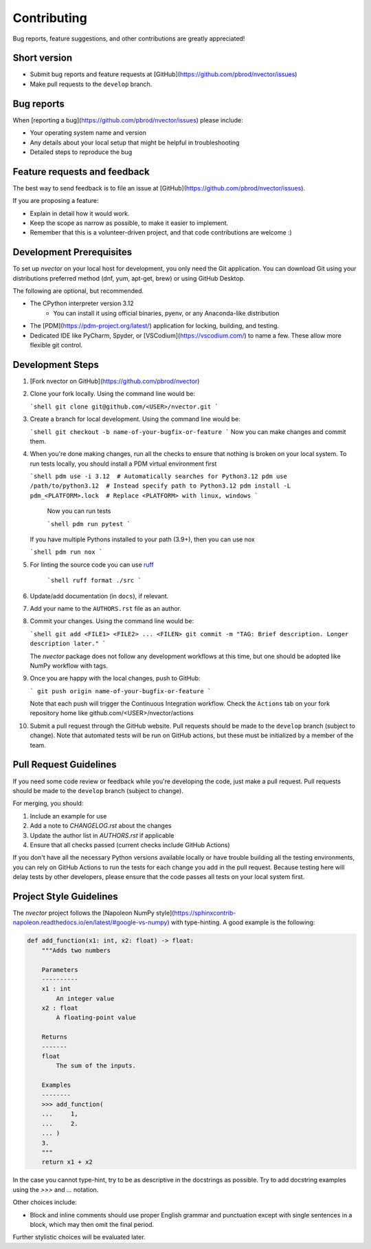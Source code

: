 Contributing
============

Bug reports, feature suggestions, and other contributions are greatly appreciated!

Short version
-------------

* Submit bug reports and feature requests at 
  [GitHub](https://github.com/pbrod/nvector/issues)

* Make pull requests to the ``develop`` branch.

Bug reports
-----------

When [reporting a bug](https://github.com/pbrod/nvector/issues) please
include:

* Your operating system name and version

* Any details about your local setup that might be helpful in troubleshooting

* Detailed steps to reproduce the bug


Feature requests and feedback
-----------------------------

The best way to send feedback is to file an issue at
[GitHub](https://github.com/pbrod/nvector/issues).

If you are proposing a feature:

* Explain in detail how it would work.

* Keep the scope as narrow as possible, to make it easier to implement.

* Remember that this is a volunteer-driven project, and that code contributions
  are welcome :)


Development Prerequisites
-------------------------

To set up `nvector` on your local host for development, you only need the Git application. You can download Git using
your distributions preferred method (dnf, yum, apt-get, brew) or using GitHub Desktop. 

The following are optional, but recommended.

* The CPython interpreter version 3.12
   * You can install it using official binaries, pyenv, or any Anaconda-like distribution 
* The [PDM](https://pdm-project.org/latest/) application for locking, building, and testing.
* Dedicated IDE like PyCharm, Spyder, or [VSCodium](https://vscodium.com/) to name a few. These allow more flexible git
  control.


Development Steps
-----------------

1. [Fork nvector on GitHub](https://github.com/pbrod/nvector)

2. Clone your fork locally. Using the command line would be:

   ```shell
   git clone git@github.com/<USER>/nvector.git
   ```
   
3. Create a branch for local development. Using the command line would be:

   ```shell
   git checkout -b name-of-your-bugfix-or-feature
   ```
   Now you can make changes and commit them.
  
4. When you're done making changes, run all the checks to ensure that nothing
   is broken on your local system. To run tests locally, you should install a PDM virtual environment 
   first

   ```shell
   pdm use -i 3.12  # Automatically searches for Python3.12
   pdm use /path/to/python3.12  # Instead specify path to Python3.12
   pdm install -L pdm_<PLATFORM>.lock  # Replace <PLATFORM> with linux, windows
   ```
    
    Now you can run tests

    ```shell
    pdm run pytest 
    ```
   
   If you have multiple Pythons installed to your path (3.9+), then you can use nox

   ```shell
   pdm run nox
   ```
   
5. For linting the source code you can use `ruff <https://pypi.org/project/ruff/#description>`_

    ```shell
    ruff format ./src
    ```
    
6. Update/add documentation (in ``docs``), if relevant.
   
7. Add your name to the ``AUTHORS.rst`` file as an author.

8. Commit your changes. Using the command line would be:

   ```shell
   git add <FILE1> <FILE2> ... <FILEN>
   git commit -m "TAG: Brief description. Longer description later."
   ```
   
   The `nvector` package does not follow any development workflows at this time, but one should be adopted like NumPy
   workflow with tags.

9. Once you are happy with the local changes, push to GitHub:

   ```
   git push origin name-of-your-bugfix-or-feature
   ```
   
   Note that each push will trigger the Continuous Integration workflow. Check the ``Actions`` tab on your fork 
   repository home like github.com/<USER>/nvector/actions

10. Submit a pull request through the GitHub website. Pull requests should be
    made to the ``develop`` branch (subject to change).  Note that automated tests will be run on
    GitHub actions, but these must be initialized by a member of the team.


Pull Request Guidelines
-----------------------

If you need some code review or feedback while you're developing the code, just
make a pull request. Pull requests should be made to the ``develop`` branch (subject to change).

For merging, you should:

1. Include an example for use
2. Add a note to `CHANGELOG.rst` about the changes
3. Update the author list in `AUTHORS.rst` if applicable
4. Ensure that all checks passed (current checks include GitHub Actions)

If you don't have all the necessary Python versions available locally or have
trouble building all the testing environments, you can rely on GitHub Actions
to run the tests for each change you add in the pull request. Because testing
here will delay tests by other developers, please ensure that the code passes
all tests on your local system first.

Project Style Guidelines
------------------------

The `nvector` project follows the 
[Napoleon NumPy style](https://sphinxcontrib-napoleon.readthedocs.io/en/latest/#google-vs-numpy) with type-hinting. 
A good example is the following:

.. code-block:: python

    def add_function(x1: int, x2: float) -> float:
        """Adds two numbers

        Parameters
        ----------
        x1 : int
            An integer value
        x2 : float
            A floating-point value
        
        Returns
        -------
        float
            The sum of the inputs.
            
        Examples
        --------
        >>> add_function(
        ...     1,
        ...     2.
        ... )
        3.
        """
        return x1 + x2 

In the case you cannot type-hint, try to be as descriptive in the docstrings as possible. Try to add docstring
examples using the `>>>` and `...` notation. 

Other choices include: 

* Block and inline comments should use proper English grammar and punctuation
  except with single sentences in a block, which may then omit the
  final period.

Further stylistic choices will be evaluated later.
